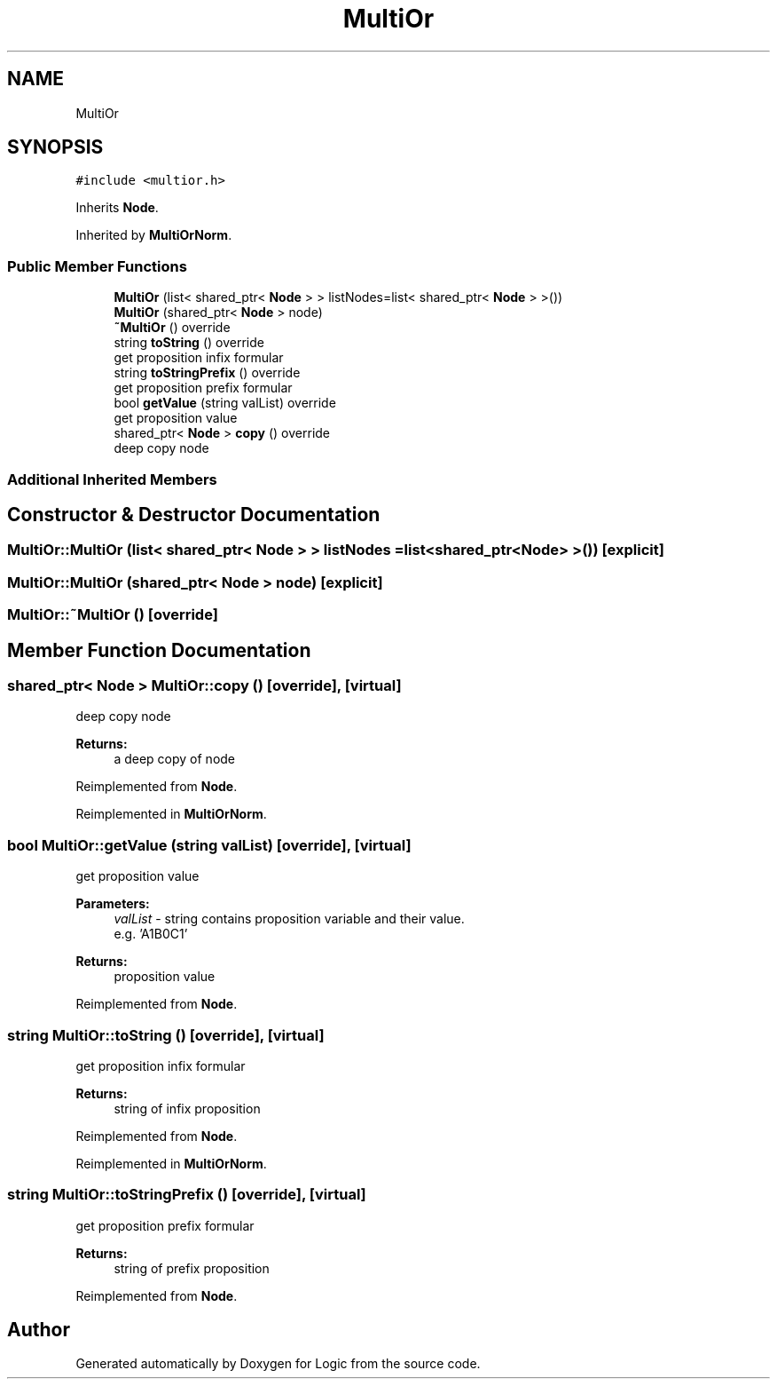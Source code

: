 .TH "MultiOr" 3 "Sun Nov 24 2019" "Version 1.0" "Logic" \" -*- nroff -*-
.ad l
.nh
.SH NAME
MultiOr
.SH SYNOPSIS
.br
.PP
.PP
\fC#include <multior\&.h>\fP
.PP
Inherits \fBNode\fP\&.
.PP
Inherited by \fBMultiOrNorm\fP\&.
.SS "Public Member Functions"

.in +1c
.ti -1c
.RI "\fBMultiOr\fP (list< shared_ptr< \fBNode\fP > > listNodes=list< shared_ptr< \fBNode\fP > >())"
.br
.ti -1c
.RI "\fBMultiOr\fP (shared_ptr< \fBNode\fP > node)"
.br
.ti -1c
.RI "\fB~MultiOr\fP () override"
.br
.ti -1c
.RI "string \fBtoString\fP () override"
.br
.RI "get proposition infix formular "
.ti -1c
.RI "string \fBtoStringPrefix\fP () override"
.br
.RI "get proposition prefix formular "
.ti -1c
.RI "bool \fBgetValue\fP (string valList) override"
.br
.RI "get proposition value "
.ti -1c
.RI "shared_ptr< \fBNode\fP > \fBcopy\fP () override"
.br
.RI "deep copy node "
.in -1c
.SS "Additional Inherited Members"
.SH "Constructor & Destructor Documentation"
.PP 
.SS "MultiOr::MultiOr (list< shared_ptr< \fBNode\fP > > listNodes = \fClist<shared_ptr<\fBNode\fP> >()\fP)\fC [explicit]\fP"

.SS "MultiOr::MultiOr (shared_ptr< \fBNode\fP > node)\fC [explicit]\fP"

.SS "MultiOr::~MultiOr ()\fC [override]\fP"

.SH "Member Function Documentation"
.PP 
.SS "shared_ptr< \fBNode\fP > MultiOr::copy ()\fC [override]\fP, \fC [virtual]\fP"

.PP
deep copy node 
.PP
\fBReturns:\fP
.RS 4
a deep copy of node 
.RE
.PP

.PP
Reimplemented from \fBNode\fP\&.
.PP
Reimplemented in \fBMultiOrNorm\fP\&.
.SS "bool MultiOr::getValue (string valList)\fC [override]\fP, \fC [virtual]\fP"

.PP
get proposition value 
.PP
\fBParameters:\fP
.RS 4
\fIvalList\fP - string contains proposition variable and their value\&. 
.br
 e\&.g\&. 'A1B0C1' 
.RE
.PP
\fBReturns:\fP
.RS 4
proposition value 
.RE
.PP

.PP
Reimplemented from \fBNode\fP\&.
.SS "string MultiOr::toString ()\fC [override]\fP, \fC [virtual]\fP"

.PP
get proposition infix formular 
.PP
\fBReturns:\fP
.RS 4
string of infix proposition 
.RE
.PP

.PP
Reimplemented from \fBNode\fP\&.
.PP
Reimplemented in \fBMultiOrNorm\fP\&.
.SS "string MultiOr::toStringPrefix ()\fC [override]\fP, \fC [virtual]\fP"

.PP
get proposition prefix formular 
.PP
\fBReturns:\fP
.RS 4
string of prefix proposition 
.RE
.PP

.PP
Reimplemented from \fBNode\fP\&.

.SH "Author"
.PP 
Generated automatically by Doxygen for Logic from the source code\&.
